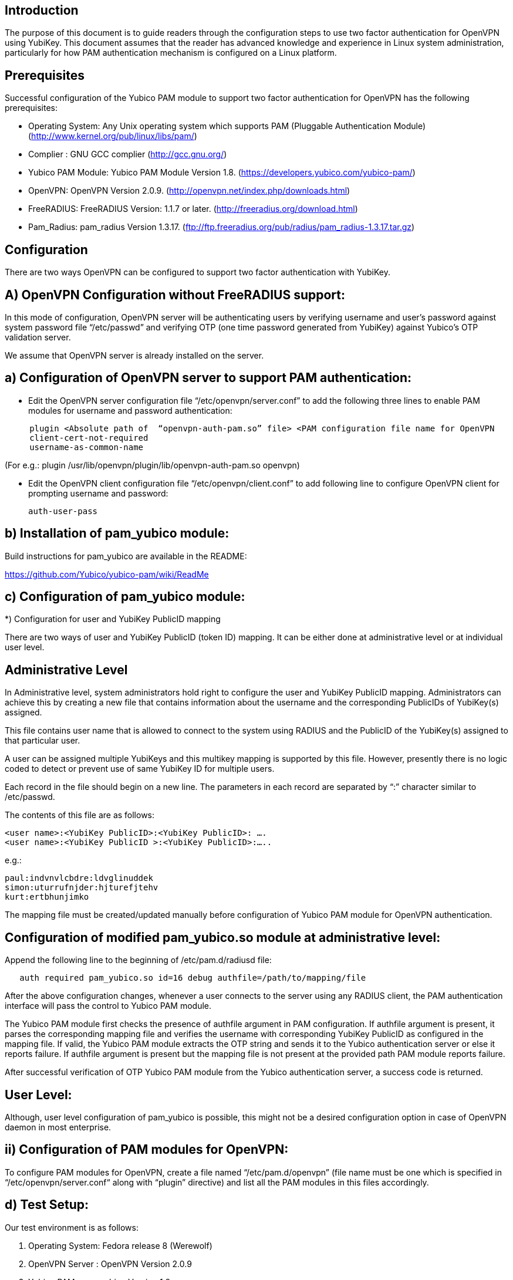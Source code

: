 Introduction
------------

The purpose of this document is to guide readers through the configuration steps to use two factor authentication for OpenVPN using YubiKey. This document assumes that the reader has advanced knowledge and experience in Linux system administration, particularly for how PAM authentication mechanism is configured on a Linux platform.


Prerequisites
-------------

Successful configuration of the Yubico PAM module to support two factor authentication for OpenVPN has the following prerequisites:

  * Operating System: Any Unix operating system which supports PAM (Pluggable Authentication Module)
    (http://www.kernel.org/pub/linux/libs/pam/)
  * Complier : GNU GCC complier (http://gcc.gnu.org/)
  * Yubico PAM Module: Yubico PAM Module Version 1.8. (https://developers.yubico.com/yubico-pam/)
  * OpenVPN: OpenVPN Version 2.0.9. (http://openvpn.net/index.php/downloads.html)
  * FreeRADIUS: FreeRADIUS Version: 1.1.7 or later. (http://freeradius.org/download.html)
  * Pam_Radius: pam_radius Version 1.3.17. (ftp://ftp.freeradius.org/pub/radius/pam_radius-1.3.17.tar.gz)

Configuration
-------------
There are two ways OpenVPN can be configured to support two factor authentication with YubiKey.

A) OpenVPN Configuration without FreeRADIUS support:
----------------------------------------------------

In this mode of configuration, OpenVPN server will be authenticating users
by verifying username and user’s password against system password file 
“/etc/passwd” and verifying OTP (one time password generated from YubiKey)
against Yubico’s OTP validation server.

We assume that OpenVPN server is already installed on the server.

a) Configuration of OpenVPN server to support PAM authentication:
-----------------------------------------------------------------

* Edit the OpenVPN server configuration file “/etc/openvpn/server.conf”
  to add the following three lines to enable PAM modules for username
  and password authentication:

------
     plugin <Absolute path of  “openvpn-auth-pam.so” file> <PAM configuration file name for OpenVPN
     client-cert-not-required
     username-as-common-name
------

(For e.g.: plugin /usr/lib/openvpn/plugin/lib/openvpn-auth-pam.so openvpn)


* Edit the OpenVPN client configuration file “/etc/openvpn/client.conf” to
  add following line to configure OpenVPN client for prompting username and
  password:

 auth-user-pass


b) Installation of pam_yubico module:
-------------------------------------

Build instructions for pam_yubico are available in the README:

https://github.com/Yubico/yubico-pam/wiki/ReadMe

c) Configuration of pam_yubico module:
--------------------------------------

*) Configuration for user and YubiKey PublicID mapping

There are two ways of user and YubiKey PublicID (token ID) mapping.
It can be either done at administrative level or at individual user level.

Administrative Level
--------------------

In Administrative level, system administrators hold right to configure
the user and YubiKey PublicID mapping. Administrators can achieve this
by creating a new file that contains information about the username and
the corresponding PublicIDs of YubiKey(s) assigned. 

This file contains user name that is allowed to connect to the system
using RADIUS and the PublicID of the YubiKey(s) assigned to that
particular user.

A user can be assigned multiple YubiKeys and this multikey mapping is
supported by this file. However, presently there is no logic coded to
detect or prevent use of same YubiKey ID for multiple users.

Each record in the file should begin on a new line. The parameters in
each record are separated by “:” character similar to /etc/passwd.

The contents of this file are as follows:

------
<user name>:<YubiKey PublicID>:<YubiKey PublicID>: ….
<user name>:<YubiKey PublicID >:<YubiKey PublicID>:…..
------
e.g.:

------
paul:indvnvlcbdre:ldvglinuddek
simon:uturrufnjder:hjturefjtehv
kurt:ertbhunjimko
------

The mapping file must be created/updated manually before configuration
of Yubico PAM module for OpenVPN authentication.


Configuration of modified pam_yubico.so module at administrative level:
-----------------------------------------------------------------------

Append the following line to the beginning of /etc/pam.d/radiusd file:
------
   auth required pam_yubico.so id=16 debug authfile=/path/to/mapping/file
------

After the above configuration changes, whenever a user connects to the
server using any RADIUS client, the PAM authentication interface will
pass the control to Yubico PAM module. 

The Yubico PAM module first checks the presence of authfile argument
in PAM configuration. If authfile argument is present, it parses the
corresponding mapping file and verifies the username with corresponding
YubiKey PublicID as configured in the mapping file. If valid, the Yubico
PAM module extracts the OTP string and sends it to the Yubico
authentication server or else it reports failure. If authfile argument
is present but the mapping file is not present at the provided path PAM
module reports failure.

After successful verification of OTP Yubico PAM module from the Yubico
authentication server, a success code is returned.


User Level:
-----------

Although, user level configuration of pam_yubico is possible, this might
not be a desired configuration option in case of OpenVPN daemon in most
enterprise.

ii) Configuration of PAM modules for OpenVPN:
---------------------------------------------

To configure PAM modules for OpenVPN, create a file named 
“/etc/pam.d/openvpn” (file name must be one which is specified
in “/etc/openvpn/server.conf“ along with “plugin” directive)
and list all the PAM modules in this files accordingly.

d) Test Setup:
--------------

Our test environment is as follows:

i) Operating System: Fedora release 8 (Werewolf)

ii) OpenVPN Server : OpenVPN Version 2.0.9

iii) Yubico PAM: pam_yubico  Version 1.8

iv) "/etc/pam.d/openvpn" file:

------
auth      	 required     pam_yubico.so authfile=/etc/yubikeyid id=16 debug
auth       	 include     	system-auth
account   	 required  	pam_nologin.so
account    	 include      	system-auth
password  	 include     	system-auth
session    	 include     	system-auth
------

e) Testing the configuration:
-----------------------------

We have tested the pam_yubico configuration on following Linux sever platforms:

i) Fedora 8:

 Operating system: Fedora release 8 (Werewolf),
 OpenVPN Server : OpenVPN Version 2.0.9,
 Yubico PAM: pam_yubico  Version 1.8

ii) Fedora 6:

 Operating system: Fedora Core release 6 (Zod),
 OpenVPN Server: OpenVPN Version 2.0.9,
 Yubico PAM: pam_yubico version 1.8

To test the configuration, first create a couple of test users on the
system where OpenVPN server is running and configure their YubiKey IDs
accordingly.

Please use the following command for testing:

------
	[root@testsrv ~]# openvpn /etc/openvpn/client.conf
------

OpenVPN client will first prompt for username, enter the username.
After that OpenVPN client will prompt for password, enter user’s password
immediately followed by an OTP generated by a YubiKey.

If OpenVPN server is configured for supporting PAM authentication, it
will verify user authentication details even at the startup of OpenVPN
server demon, when it is started using “init.d” script or it is
configured to start at boot time.

To avoid prompting of username and password at the startup of OpenVPN
server demon, we can start OpenVPN Server demon at command line as
follows instead of starting it using “init.d” script:

------
[root@testsrv ~]# /usr/sbin/openvpn --config /etc/openvpn/server.conf --daemon openvpn
------

We can configure OpenVPN server demon to start at boot time by
copying the above command in /etc/rc.local file.

B) OpenVPN Configuration with FreeRADIUS support:
-------------------------------------------------

In this type of configuration, the OpenVPN server will be using
FreeRADIUS server for authenticating users. FreeRADIUS server will
be verifying the authentication information received from OpenVPN
server by verifying the username and user’s password against system
password file “/etc/passwd” (or by other means supported by FreeRADIUS)
and verifying the OTP (one time password) generated by a YubiKey
with the Yubico’s OTP validation server.

To configure OpenVPN with FreeRADIUS support, please follow the steps below:

* Follow all the steps mentioned in the section “OpenVPN Configuration without FreeRADIUS support” to configure OpenVPN server to support PAM authentication.

* Install and configure FreeRADIUS server for two factor authentication using following wiki link:

https://github.com/Yubico/yubico-pam/wiki/YubiKeyAndFreeRADIUSviaPAM

* Install and configure pam_radius_auth.so and copy it to /lib/security directory

* Create a file “/etc/pam.d/openvpn” (file name must be the one which is specified
in “/etc/openvpn/server.conf “  along with “plugin” directive) and copy the following
contents to the file:

------
   account         required        pam_radius_auth.so
   account         required        pam_radius_auth.so
   auth            required        pam_radius_auth.so no_warn try_first_pass
------

* Create a file “/etc/raddb/server” to configure FreeRADIUS server that is
used by pam_radius_auth PAM module. The content for the file is as follows:

------
<RADIUS server fully qualified domain name/IP Address> <Shared Secret>

<RADIUS server fully qualified domain name/IP Address> <Shared Secret>
.
.
.
------

e.g.:

------
freeradius.example.com Admin456
------

We can configure failover support for RADIUS server by creating additional
RADIUS server entries per line of “/etc/raddb/server” file.

A) Test Setup:
--------------

Our test environment is as follows:

i) Operating System: Fedora release 8 (Werewolf)
ii) FreeRADIUS Server : FreeRADIUS Version 1.1.7
iii) Pam_Radius: pam_radius_auth 1.3.17
iv) Yubico PAM: pam_yubico  Version 1.8
v) "/etc/pam.d/openvpn" file:

------
account         required        pam_radius_auth.so
account         required        pam_radius_auth.so
auth            required        pam_radius_auth.so no_warn try_first_pass
------

B) Testing the configuration:
-----------------------------

We have tested the pam_yubico configuration on following Linux sever platforms:

i) Fedora 8:
Operating system: Fedora release 8 (Werewolf),
OpenVPN Server : OpenVPN Version 2.0.9,
Yubico PAM: pam_yubico  Version 1.8,
FreeRADIUS Server: FreeRADIUS Server Version 1.1.7,
Pam_radius: pam_radius_auth Version 1.3.17

ii) Fedora 6 :
Operating system: Fedora Core release 6 (Zod),
OpenVPN Server: OpenVPN Version 2.0.9,
Yubico PAM: pam_yubico version 1.8,
FreeRADIUS Server: FreeRADIUS Server Version 1.1.7,
Pam_radius: pam_radius_auth Version 1.3.17

To test the configuration, first create a couple of test users
on the system where FreeRADIUS server is running and configure
their YubiKey IDs accordingly.

Please use the following command for testing:

------
[root@varsha ~]# openvpn /etc/openvpn/client.conf
------

OpenVPN client will first prompt for username, enter the username.
After that OpenVPN client will prompt for password, enter user’s
password immediately followed by an OTP generated by a YubiKey.


NOTE: Please use OpenVPN server Version 2.0.9 (Latest Stable Version), as older and newer beta versions have problems with PAM libraries. RADIUS authentication will fail if it is configured with older or latest beta versions of OpenVPN Server.
